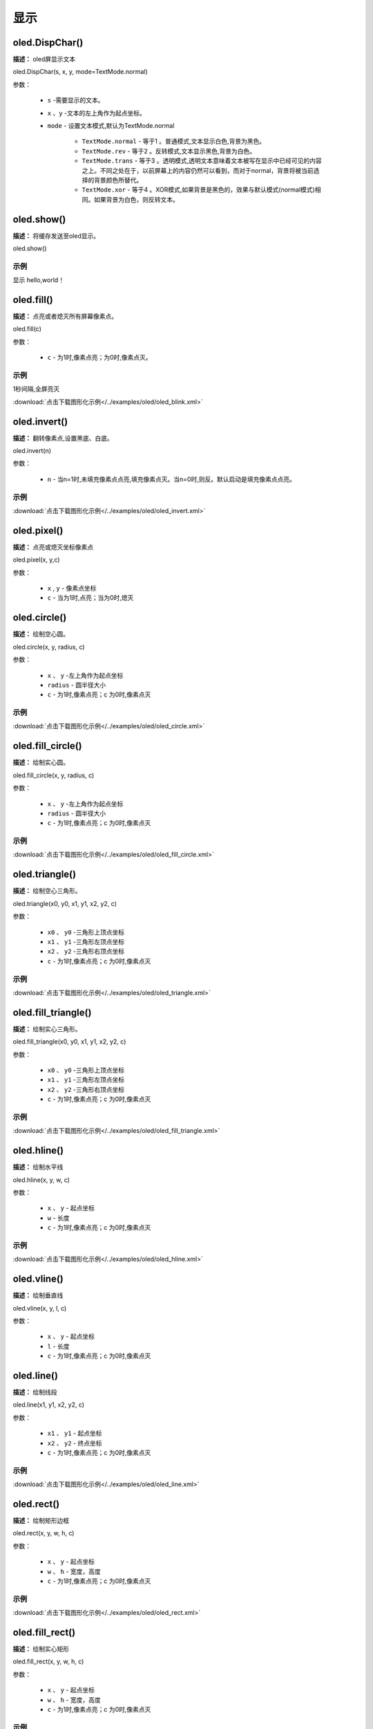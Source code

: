 显示
=====


oled.DispChar()
-----------

**描述：** oled屏显示文本

.. image:: /images/blocks/oled/DispChar.png
    :scale: 100 %


oled.DispChar(s, x, y, mode=TextMode.normal)

参数：

    - ``s`` -需要显示的文本。
    - ``x`` 、``y`` -文本的左上角作为起点坐标。
    - ``mode`` - 设置文本模式,默认为TextMode.normal

        - ``TextMode.normal`` - 等于1 。普通模式,文本显示白色,背景为黑色。
        - ``TextMode.rev`` - 等于2 。反转模式,文本显示黑色,背景为白色。
        - ``TextMode.trans`` - 等于3 。透明模式,透明文本意味着文本被写在显示中已经可见的内容之上。不同之处在于，以前屏幕上的内容仍然可以看到，而对于normal，背景将被当前选择的背景颜色所替代。
        - ``TextMode.xor`` - 等于4 。XOR模式,如果背景是黑色的，效果与默认模式(normal模式)相同。如果背景为白色，则反转文本。


oled.show()
----------

**描述：** 将缓存发送至oled显示。

.. image:: /images/blocks/oled/show.png
   :scale: 110 %


oled.show()


示例
^^^^^


显示 hello,world！

.. image:: /images/blocks/oled/example/hello.png
    :scale: 60 %

oled.fill()
-------------

**描述：**  点亮或者熄灭所有屏幕像素点。

.. image:: /images/blocks/oled/fill.png
    :scale: 80 %


oled.fill(c)

参数：

    - ``c`` - 为1时,像素点亮；为0时,像素点灭。

示例
^^^^^


1秒间隔,全屏亮灭


.. image:: /images/blocks/oled/example/blink.png
    :scale: 90 %

:download:`点击下载图形化示例</../examples/oled/oled_blink.xml>`


oled.invert()
-------------

**描述：**  翻转像素点,设置黑底、白底。

.. image:: /images/blocks/oled/invert.png
    :scale: 80 %

oled.invert(n)

参数：

    - ``n`` - 当n=1时,未填充像素点点亮,填充像素点灭。当n=0时,则反。默认启动是填充像素点点亮。

示例
^^^^^

.. image:: /images/blocks/oled/example/invert.png
    :scale: 100 %

:download:`点击下载图形化示例</../examples/oled/oled_invert.xml>`


oled.pixel()
-------------

**描述：**  点亮或熄灭坐标像素点

.. image:: /images/blocks/oled/pixel.png
    :scale: 90 %

oled.pixel(x, y,c)

参数：

    - ``x`` , ``y`` - 像素点坐标
    - ``c`` - 当为1时,点亮；当为0时,熄灭


oled.circle()
-------------

**描述：**  绘制空心圆。

.. image:: /images/blocks/oled/circle.png
    :scale: 80 %

oled.circle(x, y, radius, c)

参数：

    - ``x`` 、 ``y`` -左上角作为起点坐标
    - ``radius`` - 圆半径大小
    - ``c`` - 为1时,像素点亮；c 为0时,像素点灭

示例
^^^^^

.. image:: /images/blocks/oled/example/circle.png
    :scale: 80 %

:download:`点击下载图形化示例</../examples/oled/oled_circle.xml>`


oled.fill_circle()
-------------

**描述：**  绘制实心圆。

.. image:: /images/blocks/oled/fill_circle.png
    :scale: 80 %

oled.fill_circle(x, y, radius, c)

参数：

    - ``x`` 、 ``y`` -左上角作为起点坐标
    - ``radius`` - 圆半径大小
    - ``c`` - 为1时,像素点亮；c 为0时,像素点灭

示例
^^^^^

.. image:: /images/blocks/oled/example/fill_circle.png
    :scale: 80 %

:download:`点击下载图形化示例</../examples/oled/oled_fill_circle.xml>`


oled.triangle()
-------------

**描述：**  绘制空心三角形。

.. image:: /images/blocks/oled/triangle.png
    :scale: 80 %

oled.triangle(x0, y0, x1, y1, x2, y2, c)

参数：

    - ``x0`` 、 ``y0`` -三角形上顶点坐标
    - ``x1`` 、 ``y1`` -三角形左顶点坐标
    - ``x2`` 、 ``y2`` -三角形右顶点坐标
    - ``c`` - 为1时,像素点亮；c 为0时,像素点灭

示例
^^^^^

.. image:: /images/blocks/oled/example/triangle.png
    :scale: 80 %

:download:`点击下载图形化示例</../examples/oled/oled_triangle.xml>`


oled.fill_triangle()
-------------

**描述：**  绘制实心三角形。

.. image:: /images/blocks/oled/fill_triangle.png
    :scale: 80 %

oled.fill_triangle(x0, y0, x1, y1, x2, y2, c)

参数：

    - ``x0`` 、 ``y0`` -三角形上顶点坐标
    - ``x1`` 、 ``y1`` -三角形左顶点坐标
    - ``x2`` 、 ``y2`` -三角形右顶点坐标
    - ``c`` - 为1时,像素点亮；c 为0时,像素点灭

示例
^^^^^

.. image:: /images/blocks/oled/example/fill_triangle.png
    :scale: 80 %

:download:`点击下载图形化示例</../examples/oled/oled_fill_triangle.xml>`


oled.hline()
-------------

**描述：**  绘制水平线

.. image:: /images/blocks/oled/hline.png
    :scale: 80 %

oled.hline(x, y, w, c)

参数：

    - ``x`` 、 ``y`` - 起点坐标
    - ``w``  - 长度
    - ``c`` - 为1时,像素点亮；c 为0时,像素点灭

示例
^^^^^

.. image:: /images/blocks/oled/example/hline.png
    :scale: 80 %

:download:`点击下载图形化示例</../examples/oled/oled_hline.xml>`


oled.vline()
-------------

**描述：**  绘制垂直线

.. image:: /images/blocks/oled/vline.png
    :scale: 80 %

oled.vline(x, y, l, c)

参数：

    - ``x`` 、 ``y`` - 起点坐标
    - ``l``  - 长度
    - ``c`` - 为1时,像素点亮；c 为0时,像素点灭


oled.line()
-------------

**描述：**  绘制线段

.. image:: /images/blocks/oled/line.png
    :scale: 80 %

oled.line(x1, y1, x2, y2, c)

参数：

    - ``x1`` 、 ``y1`` - 起点坐标
    - ``x2`` 、 ``y2`` - 终点坐标
    - ``c`` - 为1时,像素点亮；c 为0时,像素点灭

示例
^^^^^

.. image:: /images/blocks/oled/example/line.png
    :scale: 80 %

:download:`点击下载图形化示例</../examples/oled/oled_line.xml>`


oled.rect()
-------------

**描述：**  绘制矩形边框

.. image:: /images/blocks/oled/rect.png
    :scale: 80 %

oled.rect(x, y, w, h, c)

参数：

    - ``x`` 、 ``y`` - 起点坐标
    - ``w`` 、 ``h`` - 宽度，高度
    - ``c`` - 为1时,像素点亮；c 为0时,像素点灭

示例
^^^^^

.. image:: /images/blocks/oled/example/rect.png
    :scale: 80 %

:download:`点击下载图形化示例</../examples/oled/oled_rect.xml>`


oled.fill_rect()
-------------

**描述：**  绘制实心矩形

.. image:: /images/blocks/oled/fill_rect.png
    :scale: 80 %

oled.fill_rect(x, y, w, h, c)

参数：

    - ``x`` 、 ``y`` - 起点坐标
    - ``w`` 、 ``h`` - 宽度，高度
    - ``c`` - 为1时,像素点亮；c 为0时,像素点灭

示例
^^^^^

.. image:: /images/blocks/oled/example/fill_rect.png
    :scale: 80 %

:download:`点击下载图形化示例</../examples/oled/oled_fill_rect.xml>`


oled.RoundRect()
-------------

**描述：**  绘制弧角矩形边框

.. image:: /images/blocks/oled/RoundRect.png
    :scale: 80 %

oled.RoundRect(x, y, w, h, r, c)

参数：

    - ``x`` 、 ``y`` - 起点坐标
    - ``w`` 、 ``h`` - 宽度，高度
    - ``r`` - 圆弧角半径
    - ``c`` - 为1时,像素点亮；c 为0时,像素点灭

示例
^^^^^

.. image:: /images/blocks/oled/example/RoundRect.png
    :scale: 80 %

:download:`点击下载图形化示例</../examples/oled/oled_RoundRect.xml>`


oled.Bitmap()
-------------

**描述：**  绘制bitmap图案

.. image:: /images/blocks/oled/bitmap.png
    :scale: 80 %

oled.Bitmap(x, y, bitmap, w, h, c)

参数：

    - ``x`` 、 ``y`` - 起点坐标
    - ``bitmap`` - 图案bitmap数组名称
    - ``w`` - 图案宽度
    - ``h`` - 图案高度
    - ``c`` - 为1时,像素点亮；c 为0时,像素点灭

示例
^^^^^

.. image:: /images/blocks/oled/example/bitmap.png
    :scale: 80 %

:download:`点击下载图形化示例</../examples/oled/oled_bitmap.xml>`


UI.ProgressBar()
-------------

**描述：**  绘制进度条

.. image::  /images/blocks/oled/ProgressBar.png
    :scale: 80 %

UI.ProgressBar(x, y, width, height, progress)

参数：

    - ``x`` 、 ``y`` -左上角作为起点坐标
    - ``width`` -进度条宽度
    - ``height`` -进度条高度
    - ``progress`` -进度条百分比

示例
^^^^^

.. image::  /images/blocks/oled/example/ProgressBar.png
    :scale: 100 %

:download:`点击下载图形化示例</../examples/oled/ProgressBar.xml>`

UI.stripBar()
-------------

**描述：**  绘制垂直或水平的柱状条

.. image:: /images/blocks/oled/stripBar.png
    :scale: 90 %

UI.stripBar(x, y, width, height, progress,dir=1,frame=1)

参数：

    - ``x`` 、 ``y`` -左上角作为起点坐标
    - ``width`` -柱状条宽度
    - ``height`` -柱状条高度
    - ``progress`` -柱状条百分比
    - ``dir`` -柱状条方向。dir=1时水平方向,dir=0时,垂直方向。
    - ``frame`` -当frame=1时,显示外框；当frame=0时,不显示外框。


示例
^^^^^


.. image:: /images/blocks/oled/example/light_stripBar.png
    :scale: 100 %

:download:`点击下载图形化示例</../examples/oled/light_stripBar.xml>`
